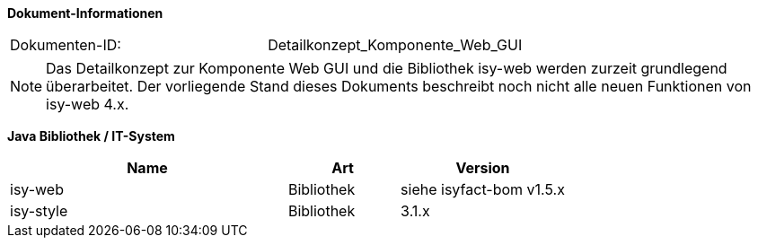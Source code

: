 *Dokument-Informationen*

|====
|Dokumenten-ID:| Detailkonzept_Komponente_Web_GUI
|====

NOTE: Das Detailkonzept zur Komponente Web GUI und die Bibliothek isy-web werden zurzeit grundlegend überarbeitet. Der vorliegende Stand dieses Dokuments beschreibt noch nicht alle neuen Funktionen von isy-web 4.x.

//|Datum |Version |Änderungsgrund
//|21.07.2008 |0.1 |Erstellung
//|14.04.2009 |1.0 |Übernahme als PIB-Dokument, Teilweise Übernahme von Reviewanmerkungen
//|14.01.2011 |2.0 |Einbringen der Architektur zur Komponentenbildung, grundlegende Überarbeitung
//|16.08.2011 |2.1 |Verbesserung GUI-Architektur bzgl. (Sub-)Komponentenbildung
//|20.02.2012 |2.2 |Änderungen in Fehlerbehandlung
//|31.05.2012 |2.3 |Neuer Abschnitt über Trefferlisten
//|23.07.2012 |2.4 |Präzisierung/Vereinheitlichung Komponentenbildung
//|06.09.2012 |2.5 |Hinweise zum Thema Sicherheit ergänzt
//|24.09.2012 |2.6 |Ergänzung zum Startseite Link des Breadcrumbs
//|31.10.2012 |2.7 |Tabelle Java Bibliothek / IT-System hinzugefügt
//|17.01.2013 |2.8 |Nutzung von JavaScript dokumentiert
//|29.01.2013 |2.9 |Partial-State-Saving sollte deaktiviert werden.
//|30.04.2013 |2.10 |Link für JQuery-Pakete ergänzt
//|03.05.2013 |2.11 |Partial-State-Saving muss aktiviert bleiben
//|28.08.2013 |2.12 |Implementierungshinweis für Actionlistener ergänzt. Logging-Anforderung AWK-Aufruf entfernt
//|29.09.2013 |2.13 |Hinweis zum Druck über Stylesheet ergänzt
//|21.10.2013 |2.14 |Ergänzung zur Erweiterung der Datenbankanbindung
//|30.09.2014 |2.15 |Übernahme des Dokuments in die PLIS-Factory
//|08.12.2014 |2.16 |Namensänderung in IsyFact
//|11.12.2014 |2.17 |Umstellung auf generiertes Quellenverzeichnis
//|25.03.2015 |2.18 |Reviewanmerkungen eingearbeitet
//|27.03.2015 |2.19 |Lizenz auf CC 4.0 geändert
//|13.05.2015 |2.20 |bereinigt
//|18.06.2015 |2.21 |Änderungen an der Register Factory-Version des Dokuments seit Übernahme in die IsyFact eingearbeitet: Einbau neuer Styleguide
//|02.10.2015 |2.22 |Disclaimer bzgl. plis-web 3.x auf Titelseite eingefügt + Logo korrigiert
//|20.10.2015 |2.23 |Kapitel zu temporären Binärdaten ergänzt
//|08.03.2016 |2.24 |Versionen der Bibliotheken aktualisiert
//|13.12.2016 |2.25 |Beschreibung des Ressourcen Cachings
//|20.01.2017 |2.26 |Vorlageanwendung IsyFact eingepflegt
//|12.09.2017 |2.27 |Dokumentation des Features _Optionale Anzeige Versionsnummer in Webseitentitel
//|11.07.2018 |2.28 |Einarbeitung von JSP-spezifischen WebGui Kapiteln aus dem Styleguide (Accso Wiki)

*Java Bibliothek / IT-System*

[cols="5,2,3",options="header"]
|====
|Name |Art |Version
|isy-web |Bibliothek |siehe isyfact-bom v1.5.x
|isy-style |Bibliothek |3.1.x
|====
